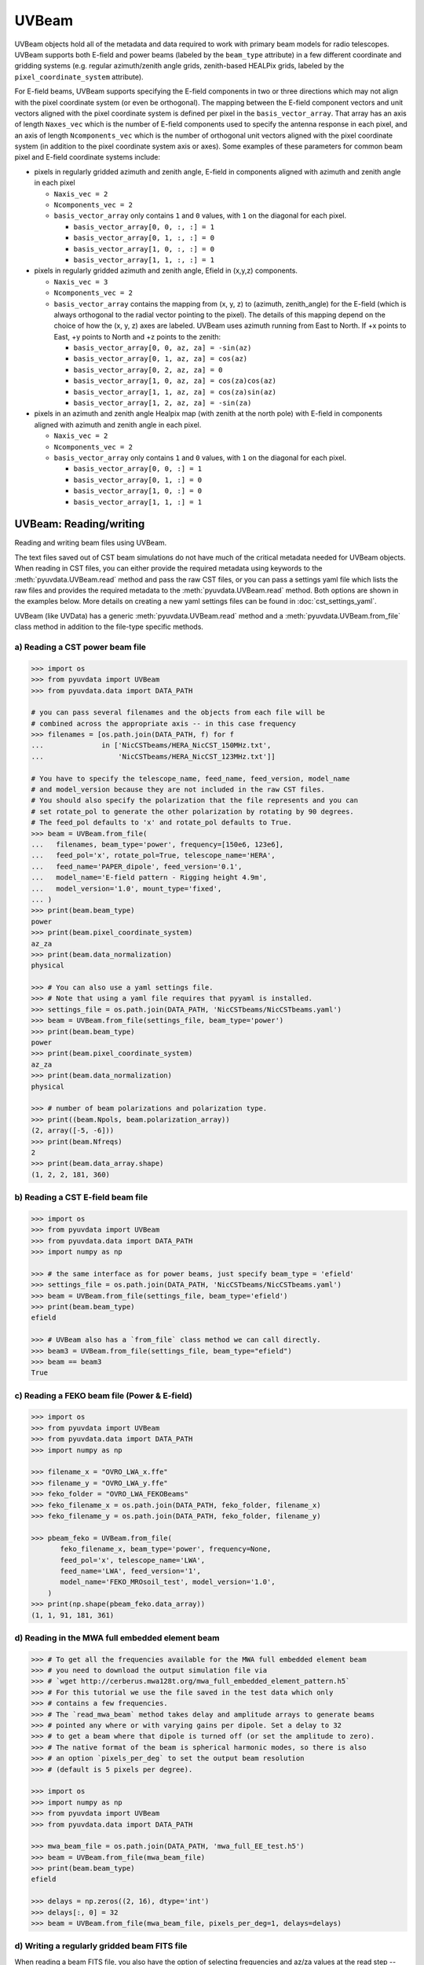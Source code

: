 ------
UVBeam
------

UVBeam objects hold all of the metadata and data required to work with primary beam
models for radio telescopes. UVBeam supports both E-field and power beams
(labeled by the ``beam_type`` attribute) in a few different coordinate and gridding
systems (e.g. regular azimuth/zenith angle grids, zenith-based HEALPix grids, labeled
by the ``pixel_coordinate_system`` attribute).

For E-field beams, UVBeam supports specifying the E-field components in two or three
directions which may not align with the pixel coordinate system (or even be orthogonal).
The mapping between the E-field component vectors and unit vectors aligned with the
pixel coordinate system is defined per pixel in the ``basis_vector_array``. That array
has an axis of length ``Naxes_vec`` which is the number of E-field components used to
specify the antenna response in each pixel, and an axis of length ``Ncomponents_vec``
which is the number of orthogonal unit vectors aligned with the pixel coordinate system
(in addition to the pixel coordinate system axis or axes). Some examples of these
parameters for common beam pixel and E-field coordinate systems include:

- pixels in regularly gridded azimuth and zenith angle, E-field in components aligned
  with azimuth and zenith angle in each pixel

  - ``Naxis_vec = 2``
  - ``Ncomponents_vec = 2``
  - ``basis_vector_array`` only contains ``1`` and ``0`` values, with ``1`` on the
    diagonal for each pixel.

    - ``basis_vector_array[0, 0, :, :] = 1``
    - ``basis_vector_array[0, 1, :, :] = 0``
    - ``basis_vector_array[1, 0, :, :] = 0``
    - ``basis_vector_array[1, 1, :, :] = 1``

- pixels in regularly gridded azimuth and zenith angle, Efield in (x,y,z) components.

  - ``Naxis_vec = 3``
  - ``Ncomponents_vec = 2``
  - ``basis_vector_array`` contains the mapping from (x, y, z) to (azimuth, zenith_angle)
    for the E-field (which is always orthogonal to the radial vector pointing to the
    pixel). The details of this mapping depend on the choice of how the (x, y, z) axes
    are labeled. UVBeam uses azimuth running from East to North. If +x points to East,
    +y points to North and +z points to the zenith:

    - ``basis_vector_array[0, 0, az, za] = -sin(az)``
    - ``basis_vector_array[0, 1, az, za] = cos(az)``
    - ``basis_vector_array[0, 2, az, za] = 0``
    - ``basis_vector_array[1, 0, az, za] = cos(za)cos(az)``
    - ``basis_vector_array[1, 1, az, za] = cos(za)sin(az)``
    - ``basis_vector_array[1, 2, az, za] = -sin(za)``

- pixels in an azimuth and zenith angle Healpix map (with zenith at the north pole) with
  E-field in components aligned with azimuth and zenith angle in each pixel.

  - ``Naxis_vec = 2``
  - ``Ncomponents_vec = 2``
  - ``basis_vector_array`` only contains ``1`` and ``0`` values, with ``1`` on the
    diagonal for each pixel.

    - ``basis_vector_array[0, 0, :] = 1``
    - ``basis_vector_array[0, 1, :] = 0``
    - ``basis_vector_array[1, 0, :] = 0``
    - ``basis_vector_array[1, 1, :] = 1``

UVBeam: Reading/writing
-----------------------
Reading and writing beam files using UVBeam.

The text files saved out of CST beam simulations do not have much of the
critical metadata needed for UVBeam objects. When reading in CST files, you
can either provide the required metadata using keywords to the :meth:`pyuvdata.UVBeam.read` method
and pass the raw CST files, or you can pass a settings yaml file which lists
the raw files and provides the required metadata to the :meth:`pyuvdata.UVBeam.read` method. Both
options are shown in the examples below. More details on creating a new yaml
settings files can be found in :doc:`cst_settings_yaml`.

UVBeam (like UVData) has a generic :meth:`pyuvdata.UVBeam.read` method and a
:meth:`pyuvdata.UVBeam.from_file` class method in addition to the file-type specific
methods.

a) Reading a CST power beam file
********************************
.. code-block:: python

  >>> import os
  >>> from pyuvdata import UVBeam
  >>> from pyuvdata.data import DATA_PATH

  # you can pass several filenames and the objects from each file will be
  # combined across the appropriate axis -- in this case frequency
  >>> filenames = [os.path.join(DATA_PATH, f) for f
  ...              in ['NicCSTbeams/HERA_NicCST_150MHz.txt',
  ...                  'NicCSTbeams/HERA_NicCST_123MHz.txt']]

  # You have to specify the telescope_name, feed_name, feed_version, model_name
  # and model_version because they are not included in the raw CST files.
  # You should also specify the polarization that the file represents and you can
  # set rotate_pol to generate the other polarization by rotating by 90 degrees.
  # The feed_pol defaults to 'x' and rotate_pol defaults to True.
  >>> beam = UVBeam.from_file(
  ...   filenames, beam_type='power', frequency=[150e6, 123e6],
  ...   feed_pol='x', rotate_pol=True, telescope_name='HERA',
  ...   feed_name='PAPER_dipole', feed_version='0.1',
  ...   model_name='E-field pattern - Rigging height 4.9m',
  ...   model_version='1.0', mount_type='fixed',
  ... )
  >>> print(beam.beam_type)
  power
  >>> print(beam.pixel_coordinate_system)
  az_za
  >>> print(beam.data_normalization)
  physical

  >>> # You can also use a yaml settings file.
  >>> # Note that using a yaml file requires that pyyaml is installed.
  >>> settings_file = os.path.join(DATA_PATH, 'NicCSTbeams/NicCSTbeams.yaml')
  >>> beam = UVBeam.from_file(settings_file, beam_type='power')
  >>> print(beam.beam_type)
  power
  >>> print(beam.pixel_coordinate_system)
  az_za
  >>> print(beam.data_normalization)
  physical

  >>> # number of beam polarizations and polarization type.
  >>> print((beam.Npols, beam.polarization_array))
  (2, array([-5, -6]))
  >>> print(beam.Nfreqs)
  2
  >>> print(beam.data_array.shape)
  (1, 2, 2, 181, 360)


b) Reading a CST E-field beam file
**********************************
.. code-block:: python

  >>> import os
  >>> from pyuvdata import UVBeam
  >>> from pyuvdata.data import DATA_PATH
  >>> import numpy as np

  >>> # the same interface as for power beams, just specify beam_type = 'efield'
  >>> settings_file = os.path.join(DATA_PATH, 'NicCSTbeams/NicCSTbeams.yaml')
  >>> beam = UVBeam.from_file(settings_file, beam_type='efield')
  >>> print(beam.beam_type)
  efield

  >>> # UVBeam also has a `from_file` class method we can call directly.
  >>> beam3 = UVBeam.from_file(settings_file, beam_type="efield")
  >>> beam == beam3
  True

c) Reading a FEKO beam file (Power & E-field)
**********************************
.. code-block:: python

  >>> import os
  >>> from pyuvdata import UVBeam
  >>> from pyuvdata.data import DATA_PATH
  >>> import numpy as np

  >>> filename_x = "OVRO_LWA_x.ffe"
  >>> filename_y = "OVRO_LWA_y.ffe"
  >>> feko_folder = "OVRO_LWA_FEKOBeams"
  >>> feko_filename_x = os.path.join(DATA_PATH, feko_folder, filename_x)
  >>> feko_filename_y = os.path.join(DATA_PATH, feko_folder, filename_y)

  >>> pbeam_feko = UVBeam.from_file(
         feko_filename_x, beam_type='power', frequency=None,
         feed_pol='x', telescope_name='LWA',
         feed_name='LWA', feed_version='1',
         model_name='FEKO_MROsoil_test', model_version='1.0',
      )
  >>> print(np.shape(pbeam_feko.data_array))
  (1, 1, 91, 181, 361)

d) Reading in the MWA full embedded element beam
************************************************
.. code-block:: python

  >>> # To get all the frequencies available for the MWA full embedded element beam
  >>> # you need to download the output simulation file via
  >>> # `wget http://cerberus.mwa128t.org/mwa_full_embedded_element_pattern.h5`
  >>> # For this tutorial we use the file saved in the test data which only
  >>> # contains a few frequencies.
  >>> # The `read_mwa_beam` method takes delay and amplitude arrays to generate beams
  >>> # pointed any where or with varying gains per dipole. Set a delay to 32
  >>> # to get a beam where that dipole is turned off (or set the amplitude to zero).
  >>> # The native format of the beam is spherical harmonic modes, so there is also
  >>> # an option `pixels_per_deg` to set the output beam resolution
  >>> # (default is 5 pixels per degree).

  >>> import os
  >>> import numpy as np
  >>> from pyuvdata import UVBeam
  >>> from pyuvdata.data import DATA_PATH

  >>> mwa_beam_file = os.path.join(DATA_PATH, 'mwa_full_EE_test.h5')
  >>> beam = UVBeam.from_file(mwa_beam_file)
  >>> print(beam.beam_type)
  efield

  >>> delays = np.zeros((2, 16), dtype='int')
  >>> delays[:, 0] = 32
  >>> beam = UVBeam.from_file(mwa_beam_file, pixels_per_deg=1, delays=delays)


d) Writing a regularly gridded beam FITS file
**********************************************
When reading a beam FITS file, you also have the option of selecting frequencies and
az/za values at the read step -- i.e. so that memory is never allocated for data outside
these ranges. Use the ``freq_range``, ``za_range`` and ``az_range`` parameters to
achieve this. The ``freq_range`` parameter will be effective for both HEALpix beamfits
files and az/za grid.

.. code-block:: python

  >>> import os
  >>> from pyuvdata import UVBeam
  >>> from pyuvdata.data import DATA_PATH
  >>> settings_file = os.path.join(DATA_PATH, 'NicCSTbeams/NicCSTbeams.yaml')
  >>> beam = UVBeam()
  >>> beam.read(
  ...    settings_file,
  ...    beam_type='power',
  ...    freq_range=(1e8, 1.5e8),
  ...    za_range=(0, 90.0),
  ... )
  >>> write_file = os.path.join('.', 'tutorial.fits')
  >>> beam.write_beamfits(write_file, clobber=True)

e) Writing a HEALPix beam FITS file
***********************************
See :ref:`uvbeam_to_healpix` for more details on the :meth:`pyuvdata.UVBeam.to_healpix` method.

.. code-block:: python

  >>> import os
  >>> import numpy as np
  >>> from pyuvdata import UVBeam
  >>> from pyuvdata.data import DATA_PATH
  >>> settings_file = os.path.join(DATA_PATH, 'NicCSTbeams/NicCSTbeams.yaml')
  >>> beam = UVBeam.from_file(settings_file, beam_type='power')

  >>> # note that the `to_healpix` method requires astropy_healpix to be installed
  >>> # this beam file is very large. Let's cut down the size to ease the computation
  >>> # More on the `select` method is covered in the following section
  >>> za_max = np.deg2rad(10.0)
  >>> za_inds_use = np.nonzero(beam.axis2_array <= za_max)[0]
  >>> beam.select(axis2_inds=za_inds_use)

  >>> beam.to_healpix()
  >>> write_file = os.path.join('.', 'tutorial.fits')
  >>> beam.write_beamfits(write_file, clobber=True)


UVBeam: Instantiating from arrays in memory
-------------------------------------------
``pyuvdata`` can also be used to create a UVBeam object from arrays in memory. This
is useful for mocking up data for testing or for creating a UVBeam object from
simulated data. Instead of instantiating a blank object and setting each required
parameter, you can use the ``.new()`` static method, which deals with the task
of creating a consistent object from a minimal set of inputs

.. code-block:: python

  >>> from pyuvdata import UVBeam
  >>> from astropy.coordinates import EarthLocation
  >>> import numpy as np
  >>> uvb = UVBeam.new(
  ...     telescope_name="test",
  ...     data_normalization="physical",
  ...     freq_array=np.linspace(100e6, 200e6, 10),
  ...     x_orientation = "east",
  ...     feed_array = ["x", "y"],
  ...     mount_type = "fixed",
  ...     axis1_array=np.deg2rad(np.linspace(-180, 179, 360)),
  ...     axis2_array=np.deg2rad(np.linspace(0, 90, 181)),
  ... )

Notice that you need only provide the required parameters, and the rest will be
filled in with sensible defaults.

See the full documentation for the method
:func:`pyuvdata.uvbeam.UVBeam.new` for more information.


UVBeam: Selecting data
----------------------
The :meth:`pyuvdata.UVBeam.select` method lets you select specific image axis indices
(or pixels if pixel_coordinate_system is HEALPix), frequencies and feeds
(or polarizations if beam_type is power) to keep in the object while removing others.
By default, :meth:`pyuvdata.UVBeam.select` will select data that matches the supplied
criteria, but by setting ``invert=True``, you can instead *deselect* this data and
preserve only that which does not match the selection.

a) Selecting a range of Zenith Angles
*************************************
.. code-block:: python

  >>> import os
  >>> import numpy as np
  >>> from pyuvdata import UVBeam
  >>> from pyuvdata.data import DATA_PATH
  >>> import matplotlib.pyplot as plt
  >>> settings_file = os.path.join(DATA_PATH, 'NicCSTbeams/NicCSTbeams.yaml')
  >>> beam = UVBeam.from_file(settings_file, beam_type='power')
  >>> # Make a new object with a reduced zenith angle range with the select method
  >>> new_beam = beam.select(axis2_inds=np.arange(0, 20), inplace=False)

  >>> # plot zenith angle cut through beams
  >>> fig, ax = plt.subplots(1, 1)
  >>> _ = ax.plot(np.rad2deg(beam.axis2_array), beam.data_array[0, 0, 0, :, 0], label="original")
  >>> _ = ax.plot(np.rad2deg(new_beam.axis2_array), new_beam.data_array[0, 0, 0, :, 0], 'r', label="cut down")
  >>> _ = ax.set_xscale('log')
  >>> _ = ax.set_yscale('log')
  >>> _ = ax.set_xlabel('Zenith Angle (degrees)')
  >>> _ = ax.set_ylabel('Power')
  >>> _ = fig.legend(loc="upper right", bbox_to_anchor=[0.9,0.88])
  >>> plt.show()  # doctest: +SKIP
  >>> plt.savefig("Images/select_beam_cut.png", bbox_inches='tight')
  >>> plt.clf()

.. image:: Images/select_beam_cut.png
  :width: 600

a) Selecting Feeds or Polarizations
***********************************
Selecting feeds on E-field beams can be done using the feed name (e.g. "x" or "y").
Strings representing the physical orientation of the feed (e.g. "n" or "e) can also
be used if the feeds are oriented toward 0 or 90 degrees (as denoted by ``feed_angle``).

Selecting polarizations on power beams can be done either using the polarization
numbers or the polarization strings (e.g. "xx" or "yy" for linear polarizations or
"rr" or "ll" for circular polarizations). Strings representing the physical orientation
of the feed (e.g. "nn" or "ee") can also be used if the feeds are oriented toward 0 or
90 degrees (as denoted by ``feed_angle``).

.. code-block:: python

  >>> import os
  >>> import numpy as np
  >>> from pyuvdata import UVBeam
  >>> from pyuvdata.data import DATA_PATH
  >>> from pyuvdata import utils
  >>> settings_file = os.path.join(DATA_PATH, 'NicCSTbeams/NicCSTbeams.yaml')
  >>> uvb = UVBeam.from_file(settings_file, beam_type='efield')

  >>> # The feeds names can be found in the feed_array
  >>> print(uvb.feed_array)
  ['x' 'y']

  >>> # make a copy and select a feed
  >>> uvb2 = uvb.copy()
  >>> uvb2.select(feeds=["y"])
  >>> print(uvb2.feed_array)
  ['y']

  >>> # check the feed_angle
  >>> print(uvb2.feed_angle)
  [0.]

  >>> # check the x_orientation
  >>> print(uvb.get_x_orientation_from_feeds())
  east

  >>> # make a copy and select a feed by phyiscal orientation
  >>> uvb2 = uvb.copy()
  >>> uvb2.select(feeds=["n"])
  >>> print(uvb2.feed_array)
  ['y']

  >>> # Finally, try a deselect
  >>> uvb2 = uvb.copy()
  >>> uvb2.select(feeds=["x"], invert=True)
  >>> print(uvb2.feed_array)
  ['y']

  >>> # convert to a power beam for selecting on polarizations
  >>> uvb.efield_to_power()
  >>> # polarization numbers can be found in the polarization_array
  >>> print(uvb.polarization_array)
  [-5 -6 -7 -8]

  >>> # polarization numbers can be converted to strings using a utility function
  >>> print(utils.polnum2str(uvb.polarization_array))
  ['xx', 'yy', 'xy', 'yx']

  >>> # select polarizations using the polarization numbers
  >>> uvb.select(polarizations=[-5, -6, -7])

  >>> # print polarization numbers and strings after select
  >>> print(uvb.polarization_array)
  [-5 -6 -7]
  >>> print(utils.polnum2str(uvb.polarization_array))
  ['xx', 'yy', 'xy']

  >>> # select polarizations using the polarization strings
  >>> uvb.select(polarizations=["xx", "yy"])

  >>> # print polarization numbers and strings after select
  >>> print(uvb.polarization_array)
  [-5 -6]
  >>> print(utils.polnum2str(uvb.polarization_array))
  ['xx', 'yy']

  >>> # print feed_angle
  >>> print(uvb.feed_angle)
  [1.57079633 0.        ]

  >>> # print x_orientation
  >>> print(uvb.get_x_orientation_from_feeds())
  east

  >>> # select polarizations using the physical orientation strings
  >>> uvb.select(polarizations=["ee"])

  >>> # print polarization numbers and strings after select
  >>> print(uvb.polarization_array)
  [-5]
  >>> print(utils.polnum2str(uvb.polarization_array))
  ['xx']


.. _uvbeam_to_healpix:

UVBeam: Interpolating to HEALPix
--------------------------------
Note that interpolating from one gridding format to another incurs interpolation
errors. If the beam is going to be interpolated (e.g. to source locations) in
downstream code we urge the user use the beam in the original format to avoid incurring
extra interpolation errors.

.. code-block:: python

  >>> import os
  >>> import numpy as np
  >>> from astropy_healpix import HEALPix
  >>> import matplotlib.pyplot as plt
  >>> from matplotlib.colors import LogNorm
  >>> from pyuvdata import UVBeam
  >>> from pyuvdata.data import DATA_PATH
  >>> import pyuvdata.utils as uvutils
  >>> settings_file = os.path.join(DATA_PATH, 'NicCSTbeams/NicCSTbeams.yaml')
  >>> beam = UVBeam.from_file(settings_file, beam_type='power')

  >>> # Let's cut down to a small area near zenith so we can see the pixelization
  >>> za_max = np.deg2rad(20.0)
  >>> za_inds_use = np.nonzero(beam.axis2_array <= za_max)[0]
  >>> beam.select(axis2_inds=za_inds_use)

  >>> # Optionally specify which interpolation function to use.
  >>> hpx_beam = beam.to_healpix(inplace=False, interpolation_function="az_za_simple")

  >>> # Now plot the pixels on an polar projection with zenith in the center
  >>> radial_ticks_deg = [5, 10, 20]

  >>> az_array, za_array = np.meshgrid(beam.axis1_array, beam.axis2_array)
  >>> az_za_radial_val = np.sin(za_array)
  >>> fig, (ax1, ax2) = plt.subplots(1, 2, subplot_kw=dict(projection='polar'), figsize=(15, 15))
  >>> ax1.grid(True)
  >>> img1 = ax1.scatter(az_array, az_za_radial_val, c=beam.data_array[0,0,0,:], cmap="plasma", norm=LogNorm())
  >>> cbar=plt.colorbar(img1, ax=ax1, label="Beam power", orientation="vertical",shrink=.5, format="%4.1e")
  >>> _ = ax1.set_yticks(np.sin(np.deg2rad(radial_ticks_deg)))
  >>> _ = ax1.set_yticklabels([f"{rt}" + r"$\degree$" for rt in radial_ticks_deg])
  >>> _ = ax1.set_title("Az/ZA Beam")

  >>> hpx_obj = HEALPix(nside=hpx_beam.nside, order=hpx_beam.ordering)
  >>> hpx_lon, hpx_lat = hpx_obj.healpix_to_lonlat(hpx_beam.pixel_array)
  >>> za, az = uvutils.coordinates.hpx_latlon_to_zenithangle_azimuth(hpx_lat.rad, hpx_lon.rad)
  >>> hpx_radial_val = np.sin(za)

  >>> ax2.grid(True)
  >>> img2 = ax2.scatter(az, hpx_radial_val, c=hpx_beam.data_array[0,0,0,:], cmap="plasma", norm=LogNorm())
  >>> cbar=plt.colorbar(img2, ax=ax2, label="Beam power", orientation="vertical",shrink=.5, format="%4.1e")

  >>> _ = ax2.set_yticks(np.sin(np.deg2rad(radial_ticks_deg)))
  >>> _ = ax2.set_yticklabels([f"{rt}" + r"$\degree$" for rt in radial_ticks_deg])
  >>> _ = ax2.set_title("Healpix Beam")

  >>> fig.tight_layout()
  >>> plt.show() # doctest: +SKIP
  >>> plt.savefig("Images/hera_orig_healpix.png", bbox_inches='tight', dpi=80)
  >>> plt.clf()

.. image:: Images/hera_orig_healpix.png
  :width: 600


UVBeam: Converting from E-Field beams to Power Beams
----------------------------------------------------

a) Convert a regularly gridded efield beam to a power beam (leaving original intact).
*************************************************************************************
.. code-block:: python

  >>> import os
  >>> import numpy as np
  >>> import matplotlib.pyplot as plt
  >>> from pyuvdata import UVBeam
  >>> from pyuvdata.data import DATA_PATH
  >>> settings_file = os.path.join(DATA_PATH, 'NicCSTbeams/NicCSTbeams.yaml')
  >>> beam = UVBeam.from_file(settings_file, beam_type='efield')
  >>> new_beam = beam.efield_to_power(inplace=False)

  >>> # plot zenith angle cut through the beams
  >>> _ = plt.plot(beam.axis2_array, beam.data_array[1, 0, 0, :, 0].real, label='E-field real')
  >>> _ = plt.plot(beam.axis2_array, beam.data_array[1, 0, 0, :, 0].imag, 'r', label='E-field imaginary')
  >>> _ = plt.plot(new_beam.axis2_array, np.sqrt(new_beam.data_array[0, 0, 0, :, 0]), 'black', label='sqrt Power')
  >>> _ = plt.xlabel('Zenith Angle (radians)')
  >>> _ = plt.ylabel('Magnitude')
  >>> _ = plt.legend()
  >>> plt.show() # doctest: +SKIP
  >>> plt.savefig("Images/efield_power_beam_cut.png", bbox_inches='tight')
  >>> plt.clf()

.. image:: Images/efield_power_beam_cut.png
  :width: 600

b) Generating pseudo Stokes ('pI', 'pQ', 'pU', 'pV') beams
**********************************************************
.. code-block:: python

  >>> import os
  >>> import numpy as np
  >>> import matplotlib.pyplot as plt
  >>> from matplotlib.colors import LogNorm
  >>> from pyuvdata import UVBeam
  >>> from pyuvdata.data import DATA_PATH
  >>> from pyuvdata import utils
  >>> settings_file = os.path.join(DATA_PATH, 'NicCSTbeams/NicCSTbeams.yaml')
  >>> beam = UVBeam.from_file(settings_file, beam_type='efield')

  >>> # this beam file is very large. Let's cut down the size to ease the computation
  >>> za_max = np.deg2rad(90.0)
  >>> za_inds_use = np.nonzero(beam.axis2_array <= za_max)[0]
  >>> beam.select(axis2_inds=za_inds_use)

  >>> pstokes_beam = beam.efield_to_pstokes(inplace=False)

  >>> # plotting pseudo-stokes
  >>> pol_array = pstokes_beam.polarization_array
  >>> pI_ind = np.where(np.isin(pol_array, utils.polstr2num('pI')))[0][0]
  >>> pQ_ind = np.where(np.isin(pol_array, utils.polstr2num('pQ')))[0][0]

  >>> # Now plot the pixels on an polar projection with zenith in the center
  >>> radial_ticks_deg = [10, 30, 50, 90]
  >>> az_array, za_array = np.meshgrid(pstokes_beam.axis1_array, pstokes_beam.axis2_array)
  >>> az_za_radial_val = np.sin(za_array)
  >>> fig, (ax1, ax2) = plt.subplots(1, 2, subplot_kw=dict(projection='polar'), figsize=(15, 15))
  >>> ax1.grid(True)
  >>> img1 = ax1.scatter(az_array, az_za_radial_val, c=pstokes_beam.data_array[0,  pI_ind, 0], cmap="plasma", norm=LogNorm())
  >>> cbar=plt.colorbar(img1, ax=ax1, label="Beam power", orientation="vertical",shrink=.5, format="%4.1e")
  >>> _ = ax1.set_yticks(np.sin(np.deg2rad(radial_ticks_deg)))
  >>> _ = ax1.set_yticklabels([f"{rt}" + r"$\degree$" for rt in radial_ticks_deg])
  >>> _ = ax1.set_title("pI")

  >>> ax2.grid(True)
  >>> img2 = ax2.scatter(az_array, az_za_radial_val, c=pstokes_beam.data_array[0,  pQ_ind, 0], cmap="plasma", norm=LogNorm())
  >>> cbar=plt.colorbar(img2, ax=ax2, label="Beam power", orientation="vertical",shrink=.5, format="%4.1e")
  >>> _ = ax2.set_yticks(np.sin(np.deg2rad(radial_ticks_deg)))
  >>> _ = ax2.set_yticklabels([f"{rt}" + r"$\degree$" for rt in radial_ticks_deg])
  >>> _ = ax2.set_title("pQ")

  >>> fig.tight_layout()
  >>> plt.show() # doctest: +SKIP
  >>> plt.savefig("Images/hera_pstokes.png", bbox_inches='tight')
  >>> plt.clf()

.. image:: Images/hera_pstokes.png
  :width: 600

UVBeam: Calculating beam areas
------------------------------
Calculations of the beam area and beam squared area are frequently required inputs for
Epoch of Reionization power spectrum calculations. These areas can be calculated for
either instrumental or pseudo Stokes beams using the :meth:`pyuvdata.UVBeam.get_beam_area`
and :meth:`pyuvdata.UVBeam.get_beam_sq_area` methods. Currently these methods do require
that the beams are in Healpix coordinates in order to take advantage of equal pixel areas.
They can be interpolated to HEALPix using the :meth:`pyuvdata.UVBeam.to_healpix` method.

a) Calculating pseudo Stokes ('pI', 'pQ', 'pU', 'pV') beam area and beam squared area
*************************************************************************************
.. code-block:: python

  >>> import os
  >>> import numpy as np
  >>> from pyuvdata import UVBeam
  >>> from pyuvdata.data import DATA_PATH
  >>> settings_file = os.path.join(DATA_PATH, 'NicCSTbeams/NicCSTbeams.yaml')
  >>> beam = UVBeam.from_file(settings_file, beam_type='efield')

  >>> # note that the `to_healpix` method requires astropy_healpix to be installed
  >>> # this beam file is very large. Let's cut down the size to ease the computation
  >>> za_max = np.deg2rad(10.0)
  >>> za_inds_use = np.nonzero(beam.axis2_array <= za_max)[0]
  >>> beam.select(axis2_inds=za_inds_use)

  >>> pstokes_beam = beam.to_healpix(inplace=False)
  >>> pstokes_beam.efield_to_pstokes()
  >>> pstokes_beam.peak_normalize()

  >>> # calculating beam area
  >>> freqs = pstokes_beam.freq_array
  >>> pI_area = pstokes_beam.get_beam_area('pI')
  >>> pQ_area = pstokes_beam.get_beam_area('pQ')
  >>> pU_area = pstokes_beam.get_beam_area('pU')
  >>> pV_area = pstokes_beam.get_beam_area('pV')
  >>> pI_area1, pI_area2 = round(pI_area[0].real, 5), round(pI_area[1].real, 5)
  >>> pQ_area1, pQ_area2 = round(pQ_area[0].real, 5), round(pQ_area[1].real, 5)
  >>> pU_area1, pU_area2 = round(pU_area[0].real, 5), round(pU_area[1].real, 5)
  >>> pV_area1, pV_area2 = round(pV_area[0].real, 5), round(pV_area[1].real, 5)

  >>> print (f'Beam area at {freqs[0]*1e-6} MHz for pseudo-stokes\nI: {pI_area1}\nQ: {pQ_area1}\nU: {pU_area1}\nV: {pV_area1}')
  Beam area at 123.0 MHz for pseudo-stokes
  I: 0.04674
  Q: 0.02904
  U: 0.02879
  V: 0.0464


  >>> print (f'Beam area at {freqs[1]*1e-6} MHz for pseudo-stokes\nI: {pI_area2}\nQ: {pQ_area2}\nU: {pU_area2}\nV: {pV_area2}')
  Beam area at 150.0 MHz for pseudo-stokes
  I: 0.03237
  Q: 0.01995
  U: 0.01956
  V: 0.03186


  >>> # calculating beam squared area
  >>> freqs = pstokes_beam.freq_array
  >>> pI_sq_area = pstokes_beam.get_beam_sq_area('pI')
  >>> pQ_sq_area = pstokes_beam.get_beam_sq_area('pQ')
  >>> pU_sq_area = pstokes_beam.get_beam_sq_area('pU')
  >>> pV_sq_area = pstokes_beam.get_beam_sq_area('pV')
  >>> pI_sq_area1, pI_sq_area2 = round(pI_sq_area[0].real, 5), round(pI_sq_area[1].real, 5)
  >>> pQ_sq_area1, pQ_sq_area2 = round(pQ_sq_area[0].real, 5), round(pQ_sq_area[1].real, 5)
  >>> pU_sq_area1, pU_sq_area2 = round(pU_sq_area[0].real, 5), round(pU_sq_area[1].real, 5)
  >>> pV_sq_area1, pV_sq_area2 = round(pV_sq_area[0].real, 5), round(pV_sq_area[1].real, 5)

  >>> print (f'Beam squared area at {freqs[0]*1e-6} MHz for pseudo-stokes\nI: {pI_sq_area1}\nQ: {pQ_sq_area1}\nU: {pU_sq_area1}\nV: {pV_sq_area1}')
  Beam squared area at 123.0 MHz for pseudo-stokes
  I: 0.02474
  Q: 0.01186
  U: 0.01179
  V: 0.0246


  >>> print (f'Beam squared area at {freqs[1]*1e-6} MHz for pseudo-stokes\nI: {pI_sq_area2}\nQ: {pQ_sq_area2}\nU: {pU_sq_area2}\nV: {pV_sq_area2}')
  Beam squared area at 150.0 MHz for pseudo-stokes
  I: 0.01696
  Q: 0.00798
  U: 0.00792
  V: 0.01686
